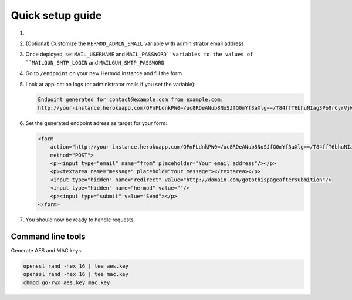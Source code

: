 Quick setup guide
=================

1.  .. image:: https://www.herokucdn.com/deploy/button.svg
        :alt: Deploy on Heroku
        :target: https://heroku.com/deploy

2.  (Optional) Customize the ``HERMOD_ADMIN_EMAIL`` variable with administrator email address
3.  Once deployed, set ``MAIL_USERNAME`` and ``MAIL_PASSWORD``variables to the values of ``MAILGUN_SMTP_LOGIN`` and ``MAILGUN_SMTP_PASSWORD``
4.  Go to ``/endpoint`` on your new Hermód instance and fill the form
5.  Look at application logs (or administrator mails if you set the variable):

    .. code-block::

        Endpoint generated for contact@example.com from example.com:
        http://your-instance.herokuapp.com/QFnFLdnkPW0=/uc8RDeANub8NoSJfG0mYf3aXlg==/T84ffT6bhuNIag3Pb9rCyrVjKY39Hu5w5i9lu8SgpaQ=

6.  Set the generated endpoint adress as target for your form:

    .. code-block:: html

        <form
            action="http://your-instance.herokuapp.com/QFnFLdnkPW0=/uc8RDeANub8NoSJfG0mYf3aXlg==/T84ffT6bhuNIag3Pb9rCyrVjKY39Hu5w5i9lu8SgpaQ="
            method="POST">
            <p><input type="email" name="from" placeholder="Your email address"/></p>
            <p><textarea name="message" placehold="Your message"></textarea></p>
            <input type="hidden" name="redirect" value="http://domain.com/gotothispageaftersubmition"/>
            <input type="hidden" name="hermod" value=""/>
            <p><input type="submit" value="Send"></p>
        </form>

7.  You should now be ready to handle requests.

Command line tools
------------------

Generate AES and MAC keys:

.. code-block:: shell

    openssl rand -hex 16 | tee aes.key
    openssl rand -hex 16 | tee mac.key
    chmod go-rwx aes.key mac.key
